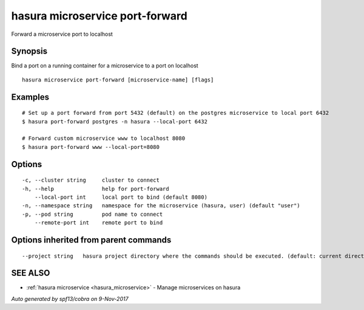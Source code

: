 .. _hasura_microservice_port-forward:

hasura microservice port-forward
--------------------------------

Forward a microservice port to localhost

Synopsis
~~~~~~~~


Bind a port on a running container for a microservice to a port on localhost

::

  hasura microservice port-forward [microservice-name] [flags]

Examples
~~~~~~~~

::


    # Set up a port forward from port 5432 (default) on the postgres microservice to local port 6432
    $ hasura port-forward postgres -n hasura --local-port 6432

    # Forward custom microservice www to localhost 8080
    $ hasura port-forward www --local-port=8080


Options
~~~~~~~

::

  -c, --cluster string     cluster to connect
  -h, --help               help for port-forward
      --local-port int     local port to bind (default 8080)
  -n, --namespace string   namespace for the microservice (hasura, user) (default "user")
  -p, --pod string         pod name to connect
      --remote-port int    remote port to bind

Options inherited from parent commands
~~~~~~~~~~~~~~~~~~~~~~~~~~~~~~~~~~~~~~

::

      --project string   hasura project directory where the commands should be executed. (default: current directory)

SEE ALSO
~~~~~~~~

* :ref:`hasura microservice <hasura_microservice>` 	 - Manage microservices on hasura

*Auto generated by spf13/cobra on 9-Nov-2017*
